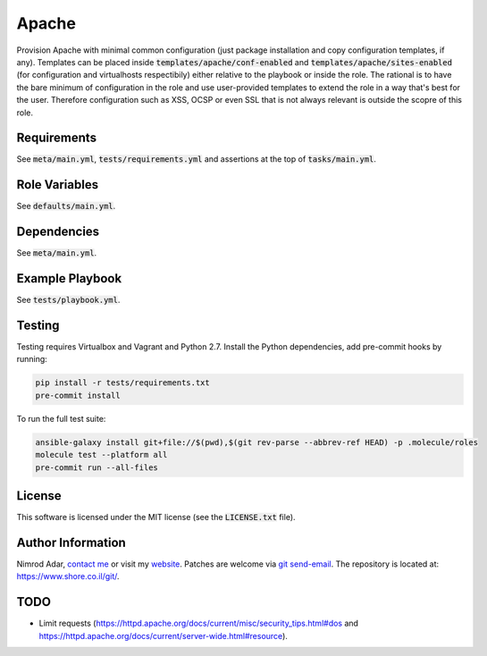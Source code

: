 Apache
######

Provision Apache with minimal common configuration (just package installation
and copy configuration templates, if any). Templates can be placed inside
:code:`templates/apache/conf-enabled` and :code:`templates/apache/sites-enabled`
(for configuration and virtualhosts respectibily) either relative to the
playbook or inside the role. The rational is to have the bare minimum of
configuration in the role and use user-provided templates to extend the role in
a way that's best for the user. Therefore configuration such as XSS, OCSP or
even SSL that is not always relevant is outside the scopre of this role.

Requirements
------------

See :code:`meta/main.yml`, :code:`tests/requirements.yml` and assertions at
the top of :code:`tasks/main.yml`.

Role Variables
--------------

See :code:`defaults/main.yml`.

Dependencies
------------

See :code:`meta/main.yml`.

Example Playbook
----------------

See :code:`tests/playbook.yml`.

Testing
-------

Testing requires Virtualbox and Vagrant and Python 2.7. Install the Python
dependencies, add pre-commit hooks by running:

.. code:: shell

    pip install -r tests/requirements.txt
    pre-commit install

To run the full test suite:

.. code:: shell

    ansible-galaxy install git+file://$(pwd),$(git rev-parse --abbrev-ref HEAD) -p .molecule/roles
    molecule test --platform all
    pre-commit run --all-files

License
-------

This software is licensed under the MIT license (see the :code:`LICENSE.txt`
file).

Author Information
------------------

Nimrod Adar, `contact me <nimrod@shore.co.il>`_ or visit my `website
<https://www.shore.co.il/>`_. Patches are welcome via `git send-email
<http://git-scm.com/book/en/v2/Git-Commands-Email>`_. The repository is located
at: https://www.shore.co.il/git/.

TODO
----

- Limit requests
  (https://httpd.apache.org/docs/current/misc/security_tips.html#dos and
  https://httpd.apache.org/docs/current/server-wide.html#resource).
